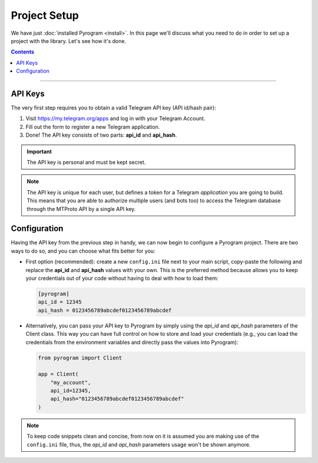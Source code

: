 Project Setup
=============

We have just :doc:`installed Pyrogram <install>`. In this page we'll discuss what you need to do in order to set up a
project with the library. Let's see how it's done.

.. contents:: Contents
    :backlinks: none
    :local:

-----

API Keys
--------

The very first step requires you to obtain a valid Telegram API key (API id/hash pair):

#. Visit https://my.telegram.org/apps and log in with your Telegram Account.
#. Fill out the form to register a new Telegram application.
#. Done! The API key consists of two parts: **api_id** and **api_hash**.

.. important::

     The API key is personal and must be kept secret.

.. note::

    The API key is unique for each user, but defines a token for a Telegram *application* you are going to build. This
    means that you are able to authorize multiple users (and bots too) to access the Telegram database through the
    MTProto API by a single API key.

Configuration
-------------

Having the API key from the previous step in handy, we can now begin to configure a Pyrogram project.
There are two ways to do so, and you can choose what fits better for you:

-   First option (recommended): create a new ``config.ini`` file next to your main script, copy-paste the following and
    replace the **api_id** and **api_hash** values with your own. This is the preferred method because allows you to
    keep your credentials out of your code without having to deal with how to load them:

    .. code-block:: ini

        [pyrogram]
        api_id = 12345
        api_hash = 0123456789abcdef0123456789abcdef

-   Alternatively, you can pass your API key to Pyrogram by simply using the *api_id* and *api_hash* parameters of the
    Client class. This way you can have full control on how to store and load your credentials (e.g., you can load the
    credentials from the environment variables and directly pass the values into Pyrogram):

    .. code-block:: python

        from pyrogram import Client

        app = Client(
            "my_account",
            api_id=12345,
            api_hash="0123456789abcdef0123456789abcdef"
        )

.. note::

    To keep code snippets clean and concise, from now on it is assumed you are making use of the ``config.ini`` file,
    thus, the *api_id* and *api_hash* parameters usage won't be shown anymore.
